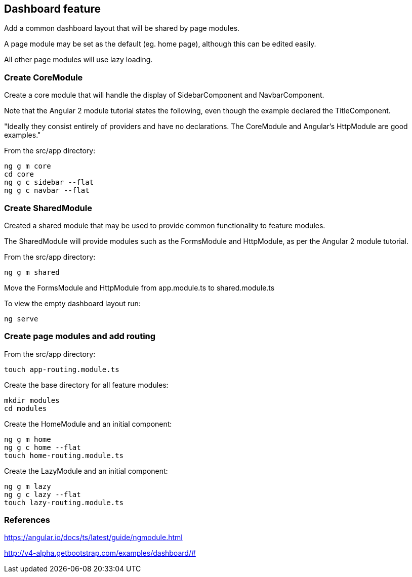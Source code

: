 == Dashboard feature

Add a common dashboard layout that will be shared by page modules.

A page module may be set as the default (eg. home page), although this can be edited easily.

All other page modules will use lazy loading.

=== Create CoreModule

Create a core module that will handle the display of SidebarComponent and NavbarComponent.

Note that the Angular 2 module tutorial states the following, even though the example declared the TitleComponent.

"Ideally they consist entirely of providers and have no declarations. The CoreModule and Angular's HttpModule are good examples."

From the src/app directory:

[source,bash]
----
ng g m core
cd core
ng g c sidebar --flat
ng g c navbar --flat
----

=== Create SharedModule

Created a shared module that may be used to provide common functionality to feature modules.

The SharedModule will provide modules such as the FormsModule and HttpModule, as per the Angular 2 module tutorial.

From the src/app directory:

[source,bash]
----
ng g m shared
----

Move the FormsModule and HttpModule from app.module.ts to shared.module.ts

To view the empty dashboard layout run:

[source,bash]
----
ng serve
----

=== Create page modules and add routing

From the src/app directory:

[source,bash]
----
touch app-routing.module.ts
----

Create the base directory for all feature modules:

[source,bash]
----
mkdir modules
cd modules
----

Create the HomeModule and an initial component:

[source,bash]
----
ng g m home
ng g c home --flat
touch home-routing.module.ts
----

Create the LazyModule and an initial component:

[source,bash]
----
ng g m lazy
ng g c lazy --flat
touch lazy-routing.module.ts
----

=== References

https://angular.io/docs/ts/latest/guide/ngmodule.html

http://v4-alpha.getbootstrap.com/examples/dashboard/#
